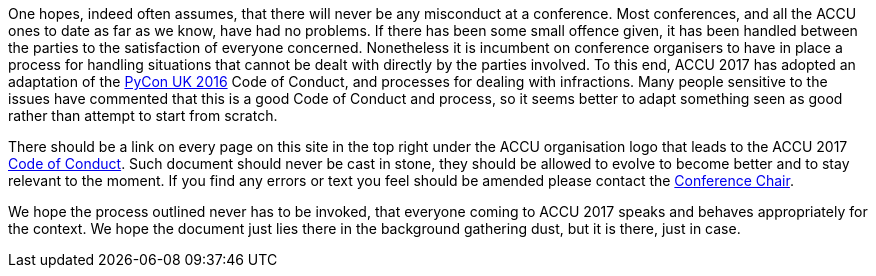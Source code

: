 ////
.. title: The Code of Conduct
.. date: 2016-10-20T07:17+01:00
.. type: text:
////

One hopes, indeed often assumes, that there will never be any misconduct at a conference. Most conferences,
and all the ACCU ones to date as far as we know, have had no problems. If there has been some small offence
given, it has been handled between the parties to the satisfaction of everyone concerned. Nonetheless it is
incumbent on conference organisers to have in place a process for handling situations that cannot be dealt
with directly by the parties involved. To this end, ACCU 2017 has adopted an adaptation of the
http://2016.pyconuk.org[PyCon UK 2016] Code of Conduct, and processes for dealing with infractions. Many
people sensitive to the issues have commented that this is a good Code of Conduct and process, so it seems
better to adapt something seen as good rather than attempt to start from scratch.

There should be a link on every page on this site in the top right under the ACCU organisation logo that
leads to the ACCU 2017  link:/stories/coc_code_of_conduct.html[Code of Conduct].  Such document should never
be cast in stone, they should be allowed to evolve to become better and to stay relevant to the moment. If you
find any errors or text you feel should be amended please contact the mailto:conference@accu.org[Conference Chair].

We hope the process outlined never has to be invoked, that everyone coming to ACCU 2017 speaks and behaves
appropriately for the context. We hope the document just lies there in the background gathering dust, but it
is there, just in case.
